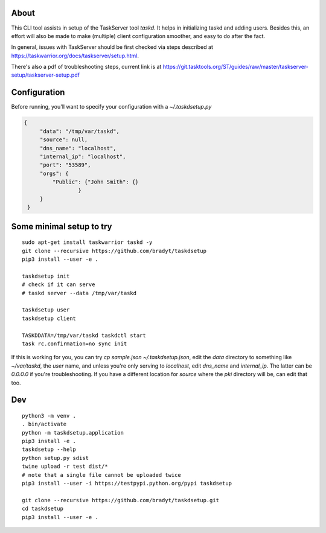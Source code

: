 
About
=====

This CLI tool assists in setup of the TaskServer tool `taskd`. It
helps in initializing taskd and adding users. Besides this, an effort
will also be made to make (multiple) client configuration smoother,
and easy to do after the fact.

In general, issues with TaskServer should be first checked via steps
described at https://taskwarrior.org/docs/taskserver/setup.html.

There's also a pdf of troubleshooting steps, current link is at
https://git.tasktools.org/ST/guides/raw/master/taskserver-setup/taskserver-setup.pdf

Configuration
=============

Before running, you'll want to specify your configuration with a
`~/.taskdsetup.py`

.. code-block:: json

   {
        "data": "/tmp/var/taskd",
        "source": null,
        "dns_name": "localhost",
        "internal_ip": "localhost",
        "port": "53589",
        "orgs": {
            "Public": {"John Smith": {}
                    }
        }
    }

Some minimal setup to try
=========================

::

   sudo apt-get install taskwarrior taskd -y
   git clone --recursive https://github.com/bradyt/taskdsetup
   pip3 install --user -e .

   taskdsetup init
   # check if it can serve
   # taskd server --data /tmp/var/taskd

   taskdsetup user
   taskdsetup client

   TASKDDATA=/tmp/var/taskd taskdctl start
   task rc.confirmation=no sync init

If this is working for you, you can try `cp sample.json
~/.taskdsetup.json`, edit the `data` directory to something like
`~/var/taskd`, the `user` name, and unless you're only serving to
`localhost`, edit `dns_name` and `internal_ip`. The latter can be
`0.0.0.0` if you're troubleshooting. If you have a different location
for `source` where the `pki` directory will be, can edit that too.

Dev
====

::

   python3 -m venv .
   . bin/activate
   python -m taskdsetup.application
   pip3 install -e .
   taskdsetup --help
   python setup.py sdist
   twine upload -r test dist/*
   # note that a single file cannot be uploaded twice
   pip3 install --user -i https://testpypi.python.org/pypi taskdsetup

   git clone --recursive https://github.com/bradyt/taskdsetup.git
   cd taskdsetup
   pip3 install --user -e .

